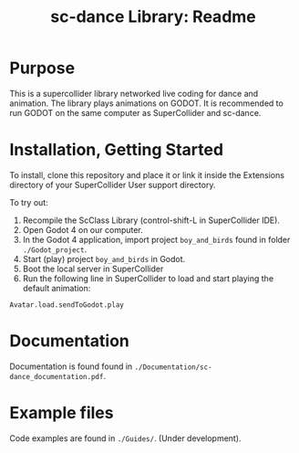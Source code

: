 #+title: sc-dance Library: Readme
#+OPTIONS: toc:nil

* Purpose
This is a supercollider library networked live coding for dance and animation.
The  library plays animations on GODOT. It is recommended to run GODOT on the same computer as SuperCollider and sc-dance.

* Installation, Getting Started
To install, clone this repository and place it or link it inside the Extensions directory of your SuperCollider User support directory.

To try out:

1. Recompile the ScClass Library (control-shift-L in SuperCollider IDE).
2. Open Godot 4 on our computer.
3. In the Godot 4 application, import project =boy_and_birds= found in folder =./Godot_project=.
4. Start (play) project =boy_and_birds= in Godot.
5. Boot the local server in SuperCollider
6. Run the following line in SuperCollider to load and start playing the default animation:

#+begin_src
Avatar.load.sendToGodot.play
#+end_src

* Documentation
Documentation is found found in =./Documentation/sc-dance_documentation.pdf=.
* Example files
Code examples are found in =./Guides/=. (Under development).
